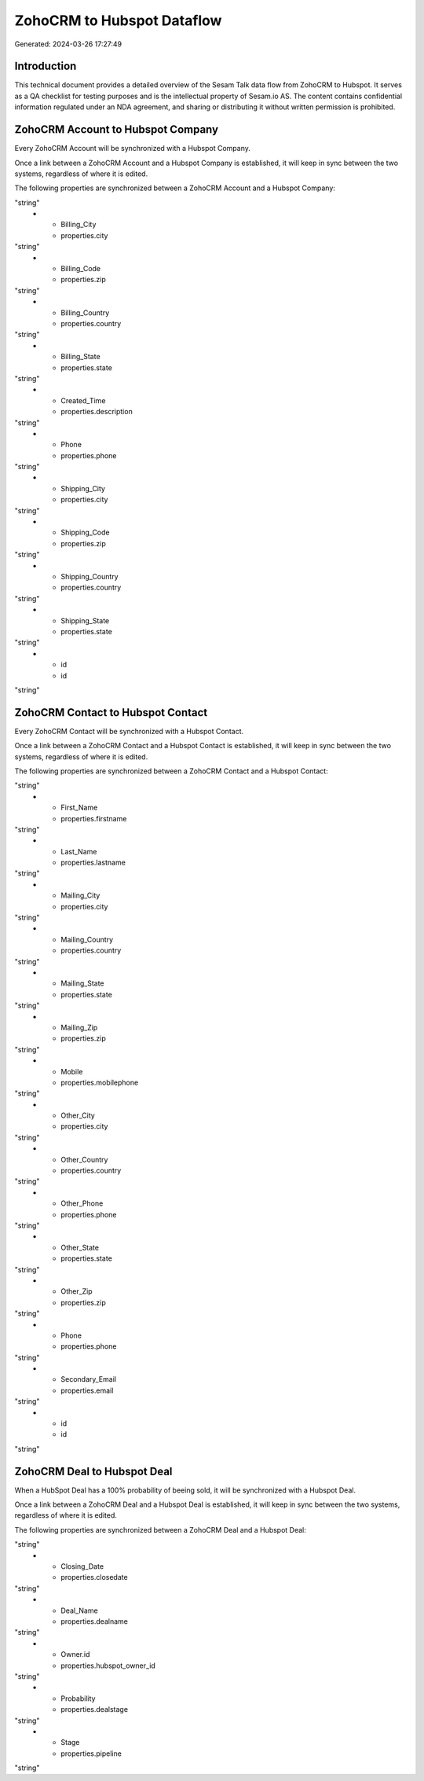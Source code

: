 ===========================
ZohoCRM to Hubspot Dataflow
===========================

Generated: 2024-03-26 17:27:49

Introduction
------------

This technical document provides a detailed overview of the Sesam Talk data flow from ZohoCRM to Hubspot. It serves as a QA checklist for testing purposes and is the intellectual property of Sesam.io AS. The content contains confidential information regulated under an NDA agreement, and sharing or distributing it without written permission is prohibited.

ZohoCRM Account to Hubspot Company
----------------------------------
Every ZohoCRM Account will be synchronized with a Hubspot Company.

Once a link between a ZohoCRM Account and a Hubspot Company is established, it will keep in sync between the two systems, regardless of where it is edited.

The following properties are synchronized between a ZohoCRM Account and a Hubspot Company:

.. list-table::
   :header-rows: 1

   * - ZohoCRM Account Property
     - Hubspot Company Property
     - Hubspot Data Type
   * - Account_Name
     - properties.name
"string"
   * - Billing_City
     - properties.city
"string"
   * - Billing_Code
     - properties.zip
"string"
   * - Billing_Country
     - properties.country
"string"
   * - Billing_State
     - properties.state
"string"
   * - Created_Time
     - properties.description
"string"
   * - Phone
     - properties.phone
"string"
   * - Shipping_City
     - properties.city
"string"
   * - Shipping_Code
     - properties.zip
"string"
   * - Shipping_Country
     - properties.country
"string"
   * - Shipping_State
     - properties.state
"string"
   * - id
     - id
"string"


ZohoCRM Contact to Hubspot Contact
----------------------------------
Every ZohoCRM Contact will be synchronized with a Hubspot Contact.

Once a link between a ZohoCRM Contact and a Hubspot Contact is established, it will keep in sync between the two systems, regardless of where it is edited.

The following properties are synchronized between a ZohoCRM Contact and a Hubspot Contact:

.. list-table::
   :header-rows: 1

   * - ZohoCRM Contact Property
     - Hubspot Contact Property
     - Hubspot Data Type
   * - Email
     - properties.email
"string"
   * - First_Name
     - properties.firstname
"string"
   * - Last_Name
     - properties.lastname
"string"
   * - Mailing_City
     - properties.city
"string"
   * - Mailing_Country
     - properties.country
"string"
   * - Mailing_State
     - properties.state
"string"
   * - Mailing_Zip
     - properties.zip
"string"
   * - Mobile
     - properties.mobilephone
"string"
   * - Other_City
     - properties.city
"string"
   * - Other_Country
     - properties.country
"string"
   * - Other_Phone
     - properties.phone
"string"
   * - Other_State
     - properties.state
"string"
   * - Other_Zip
     - properties.zip
"string"
   * - Phone
     - properties.phone
"string"
   * - Secondary_Email
     - properties.email
"string"
   * - id
     - id
"string"


ZohoCRM Deal to Hubspot Deal
----------------------------
When a HubSpot Deal has a 100% probability of beeing sold, it  will be synchronized with a Hubspot Deal.

Once a link between a ZohoCRM Deal and a Hubspot Deal is established, it will keep in sync between the two systems, regardless of where it is edited.

The following properties are synchronized between a ZohoCRM Deal and a Hubspot Deal:

.. list-table::
   :header-rows: 1

   * - ZohoCRM Deal Property
     - Hubspot Deal Property
     - Hubspot Data Type
   * - Amount
     - properties.amount
"string"
   * - Closing_Date
     - properties.closedate
"string"
   * - Deal_Name
     - properties.dealname
"string"
   * - Owner.id
     - properties.hubspot_owner_id
"string"
   * - Probability
     - properties.dealstage
"string"
   * - Stage
     - properties.pipeline
"string"

